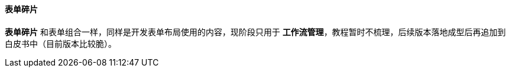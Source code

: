 ifndef::imagesdir[:imagesdir: ../images]
:data-uri:
:table-caption!:

==== 表单碎片

**表单碎片** 和表单组合一样，同样是开发表单布局使用的内容，现阶段只用于 **工作流管理**，教程暂时不梳理，后续版本落地成型后再追加到白皮书中（目前版本比较脆）。